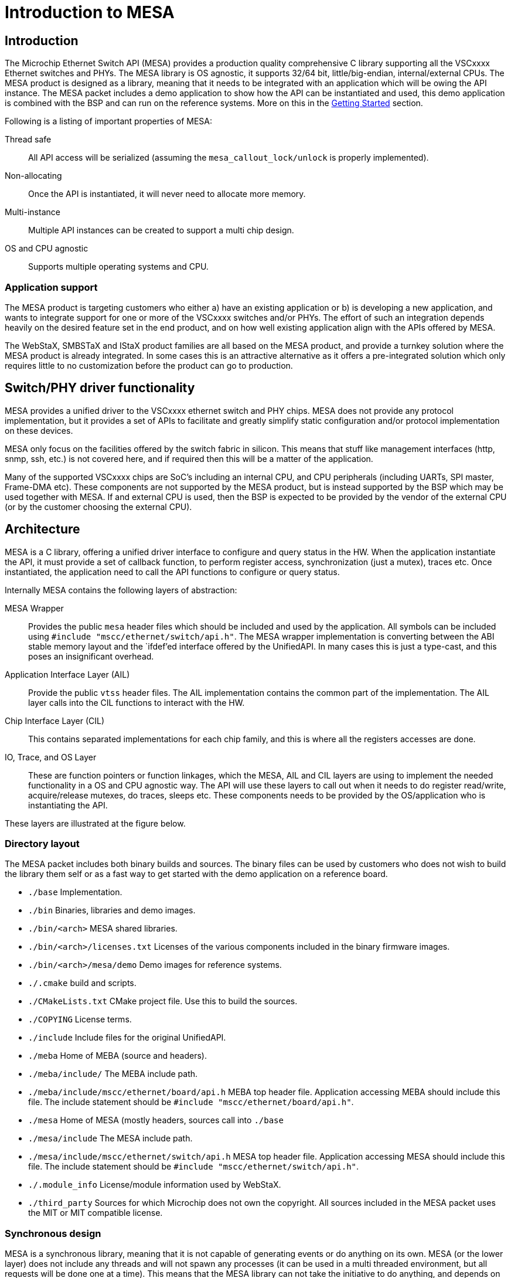:sectnumlevels: 5
:toclevels: 5

= Introduction to MESA

== Introduction

The Microchip Ethernet Switch API (MESA) provides a production quality
comprehensive C library supporting all the VSCxxxx Ethernet switches and PHYs.
The MESA library is OS agnostic, it supports 32/64 bit, little/big-endian,
internal/external CPUs. The MESA product is designed as a library, meaning that
it needs to be integrated with an application which will be owing the API
instance. The MESA packet includes a demo application to show how the API can be
instantiated and used, this demo application is combined with the BSP and can
run on the reference systems. More on this in the
link:#mesa/docs/getting-started[Getting Started] section.

Following is a listing of important properties of MESA:

Thread safe:: All API access will be serialized (assuming the
`mesa_callout_lock/unlock` is properly implemented).

Non-allocating:: Once the API is instantiated, it will never need to allocate
more memory.

Multi-instance:: Multiple API instances can be created to support a multi chip
design.

OS and CPU agnostic:: Supports multiple operating systems and CPU.


=== Application support

The MESA product is targeting customers who either a) have an existing
application or b) is developing a new application, and wants to integrate
support for one or more of the VSCxxxx switches and/or PHYs. The effort of such
an integration depends heavily on the desired feature set in the end product,
and on how well existing application align with the APIs offered by MESA.

The WebStaX, SMBSTaX and IStaX product families are all based on the MESA
product, and provide a turnkey solution where the MESA product is already
integrated. In some cases this is an attractive alternative as it offers a
pre-integrated solution which only requires little to no customization before
the product can go to production.

// TODO, illustration

== Switch/PHY driver functionality

MESA provides a unified driver to the VSCxxxx ethernet switch and PHY chips.
MESA does not provide any protocol implementation, but it provides a set of APIs
to facilitate and greatly simplify static configuration and/or protocol
implementation on these devices.

MESA only focus on the facilities offered by the switch fabric in silicon. This
means that stuff like management interfaces (http, snmp, ssh, etc.) is not
covered here, and if required then this will be a matter of the application.

Many of the supported VSCxxxx chips are SoC's including an internal CPU,
and CPU peripherals (including UARTs, SPI master, Frame-DMA etc). These
components are not supported by the MESA product, but is instead supported by
the BSP which may be used together with MESA. If and external CPU is used, then
the BSP is expected to be provided by the vendor of the external CPU (or by the
customer choosing the external CPU).

// TODO, figure

== Architecture

MESA is a C library, offering a unified driver interface to configure and query
status in the HW. When the application instantiate the API, it must provide a
set of callback function, to perform register access, synchronization (just a
mutex), traces etc. Once instantiated, the application need to call the API
functions to configure or query status.

Internally MESA contains the following layers of abstraction:

MESA Wrapper:: Provides the public `mesa` header files which should be included
and used by the application. All symbols can be included using `#include
"mscc/ethernet/switch/api.h"`. The MESA wrapper implementation is converting
between the ABI stable memory layout and the `ifdef`'ed interface offered by the
UnifiedAPI. In many cases this is just a type-cast, and this poses an
insignificant overhead.

Application Interface Layer (AIL):: Provide the public `vtss` header files. The
AIL implementation contains the common part of the implementation. The AIL layer
calls into the CIL functions to interact with the HW.

Chip Interface Layer (CIL):: This contains separated implementations for each
chip family, and this is where all the registers accesses are done.

IO, Trace, and OS Layer:: These are function pointers or function linkages,
which the MESA, AIL and CIL layers are using to implement the needed
functionality in a OS and CPU agnostic way. The API will use these layers to
call out when it needs to do register read/write, acquire/release mutexes, do
traces, sleeps etc. These components needs to be provided by the OS/application
who is instantiating the API.

These layers are illustrated at the figure below.

=== Directory layout

The MESA packet includes both binary builds and sources. The binary files can be
used by customers who does not wish to build the library them self or as a fast
way to get started with the demo application on a reference board.

[none]
* `./base` Implementation.
* `./bin` Binaries, libraries and demo images.
* `./bin/<arch>` MESA shared libraries.
* `./bin/<arch>/licenses.txt` Licenses of the various components included in the
  binary firmware images.
* `./bin/<arch>/mesa/demo` Demo images for reference systems.
* `./.cmake` build and scripts.
* `./CMakeLists.txt` CMake project file. Use this to build the sources.
* `./COPYING` License terms.
* `./include` Include files for the original UnifiedAPI.
* `./meba` Home of MEBA (source and headers).
* `./meba/include/` The MEBA include path.
* `./meba/include/mscc/ethernet/board/api.h` MEBA top header file. Application
  accessing MEBA should include this file. The include statement should be
`#include "mscc/ethernet/board/api.h"`.
* `./mesa` Home of MESA (mostly headers, sources call into `./base`
* `./mesa/include` The MESA include path.
* `./mesa/include/mscc/ethernet/switch/api.h` MESA top header file. Application
  accessing MESA should include this file. The include statement should be
`#include "mscc/ethernet/switch/api.h"`.
* `./.module_info` License/module information used by WebStaX.
* `./third_party` Sources for which Microchip does not own the copyright. All
  sources included in the MESA packet uses the MIT or MIT compatible license.


=== Synchronous design

MESA is a synchronous library, meaning that it is not capable of generating events
or do anything on its own. MESA (or the lower layer) does not include any
threads and will not spawn any processes (it can be used in a multi threaded
environment, but all requests will be done one at a time). This means that the
MESA library can not take the initiative to do anything, and depends on the
application to poll counters, check port status, extract frames etc.

// TODO, does this differ with external CPU?

Typically the application will be using a mix of interrupts, timer events, and
frame reception to drive its state-machine, and will then call the `mesa`
functions when needed.

Examples of events driven by interrupts includes: PHY link up/down, packet
injection/extraction, and readiness of PTP timestamps in the FIFO.

Example of timer driven events include polling of counters to avoid wraparound,
and polling port state.

Example of frame event includes setting the forwarding state which is a status
attribute extracted from an implementation of the spanning-tree-protocol.

The actually configuration of the interrupt vectors is CPU dependent, and is
considered out of scope for MESA. Instead of that, MESA expect that the BSP
takes care of this part. The same applies to the FDMA (Frame-DMA).

// TODO - figure

== MESA vs Unified API

The MESA product is an encapsulation of the existing Unified-API. This
encapsulation offers single a set of public header files without any `#ifdef`'s or
chip specific constants. This has been replaced with capabilities. The result
of this is a set of ABI stable libraries within a given release. The motivation
for doing this encapsulation was a) to solve scaling problems when building
applications for many different chips, b) to solve scaling problems when testing
the APIs across many different chips, and c) to provide an API which is easier
to document.

The Unified-API still exists, it is still being used by customer and it is still
supported. Customers who has started using the Unified-API and are happy with it
can stay there. New customers are encouraged to use the MESA layer as it is
better documented, has better test coverage, and new initiatives (such as the
MEBA - Microchip Ethernet Board API) will only be targeting the MESA layer.

Customers using the Unified-API can still benefit from reading and using the MESA
documentation, as the vast majority of types and functions are the same (only
the prefix differs, `vtss_` is replaced with `mesa_`).

=== MESA Capabilities

Instead of using `ifdef` and `define` the MESA library uses capabilities to
specify its capabilities. The capabilities are used both as booleans (feature is
there or not), and to signal the amount of a given resource. Once the API is
instantiated, capabilities are guaranteed not to change.

The capabilities are accessible through the `mesa_capability` function, and the
list of valid symbols is defined in the `mesa_cap_t` enum.

=== API and ABI stability

Both MESA and the Unified-API tries to be API compatible with the previous
release. There are no guarantees, and if nothing is stated in the release note,
then a new version of MESA/Unified-API should work with existing/older
applications. A simple re-compile is all that is needed.

Within a given release, all MESA targets (the different libraries supporting
the different chips/SKUs) are guaranteed to be ABI compatible. This means that
different MESA libraries can be linked to the same application without
re-compiling.

== Related products

MESA is just a single component in a much larger system, which is typically
required when building a complete product. This section will provide a walk
through of the various components needed, explain their responsibility and
when relevant provide pointers to what MCHP has to offer in each case.


=== Toolchain and utilities

To integrate MESA, a cross-toolchain supporting the target CPU is needed. MCHP
provides toolchains supporting the integrated CPUs which can be downloaded from
here http://mscc-ent-open-source.s3-website-eu-west-1.amazonaws.com. The getting
started section will explain how to download and install the correct section.

The provided toolchain is a standard `gcc` based toolchain, build using
`buildroot`. Other toolchains are also expected to work.


=== "The Application"

The binary executable in the system which is linking with the MESA library is
referred to as the application or sometimes just as APPL. An application is
required to instantiate the API, and once instantiated the application
exclusively owns the API and the underlying HW.  The application may
expose a number of machine- and/or human-targeted interfaces that
can use to apply configuration or query status.

The following applications may be considered to drive the API:

WebStaX/SMBStaX/IStaX:: Microchip has a family of turnkey products using MESA,
MEBA and the MCHP-BSP to provides a complete application. This combination
provides a complete enterprise or Industrial ethernet switch. For more
information on this, contact sales/support.

MESA-Demo:: Beside from the MESA libraries, the MESA packet also contains a
simple demo application demonstrating how to instantiate the API and do the
basic polling. This is provided as example code to help getting started.
But it is not trying to offer/use the comprehensive list of features included in
the library.

Third-party Application:: Customers can also integrate MESA into their existing
application, or a new application from scratch.


=== MEBA

The Microchip Ethernet Board API (MEBA) provides an abstract interface to the
facilities on the evaluation boards (such as port-map, reset mechanism, PoE
controllers, muxes, etc). Customers doing a custom board, may need to update or
change the MEBA implementation. More details on that can be found in the
link:#mesa/docs/meba/meba[MEBA] section

=== BSP/Operating System

All the CPU and CPU-peripherals are expected to be covered by the OS/BSP. To
instantiate the MESA library call-outs for register access, i2c buses, tracing
on the UART etc. Access to such HW is typically provided by the CPU.

The Linux kernel, which can be found in the BSP, offers kernel drivers for a
number of the CPU peripherals (assuming the integrated CPU is used). The
following subsections elaborate a bit more on these facilities.

==== I2C/SPI/UIO

When the MEBA/MESA libraries are instantiated, then function pointers to access
registers in the various devices must be provided. This is how these libraries
can be OS agnostic.

To reach the registers in the various peripherals, the switch-core is offering
I2C and SPI controllers that the board connects to the peripherals. To
reach the registers in the switch-core itself a UIO driver is exposed.

These buses/devices are typically exposed by the kernel as character devices in
the `/dev/` file system. They can either be memory mapped, or the application
can issue read/write commands to control the bus.

The main application can then use these devices and provide function pointers
for reading/writing the needed registers.

==== NIC(s)

The switch-core has the concept of a CPU port (sometime called NPI - node
processor interface), which allows frames to be moved between the CPU and the
switch-core. Frames going in/out of the CPU port (typically) have an
inter-frame-header (IFH) which carry information on why the packet is being
copied/moved to the CPU, or how they should be injected in the switch-core.

The MSCC BSP will expose the CPU port as a normal NIC interface. The NIC driver
will expose the frames as-is without doing any processing. This means that they
will include the IFH (internal frame header).
The application running in user-space can then open a raw socket and receive the
frames, process them, and inject response frames.

==== NAND/NOR Drivers

The kernel provides NAND/NOR flash drivers, exposed as block devices.
A file system is typically created on top of the block devices, which can
be used from user-space applications. The flash devices are not used by MESA
itself, but applications typically uses this for storing persistent configuration.

=== Third-party Application

A system typically contains many applications running
on the same CPU (either the integrated CPU or an external CPU); this is well
supported. But there is only a single application which can instantiate the API,
the main application. All other applications are referred to as third-party
applications. Third-party applications can communicate with the Linux kernel and
with other applications, but if they need resources from MESA/MEBA, then they must
go through the main application.

// # TODO:  Relation to PHY APIs
